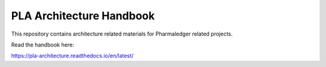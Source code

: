 PLA Architecture Handbook
==========================

This repository contains architecture related materials for Pharmaledger related projects.

Read the handbook here:

https://pla-architecture.readthedocs.io/en/latest/

